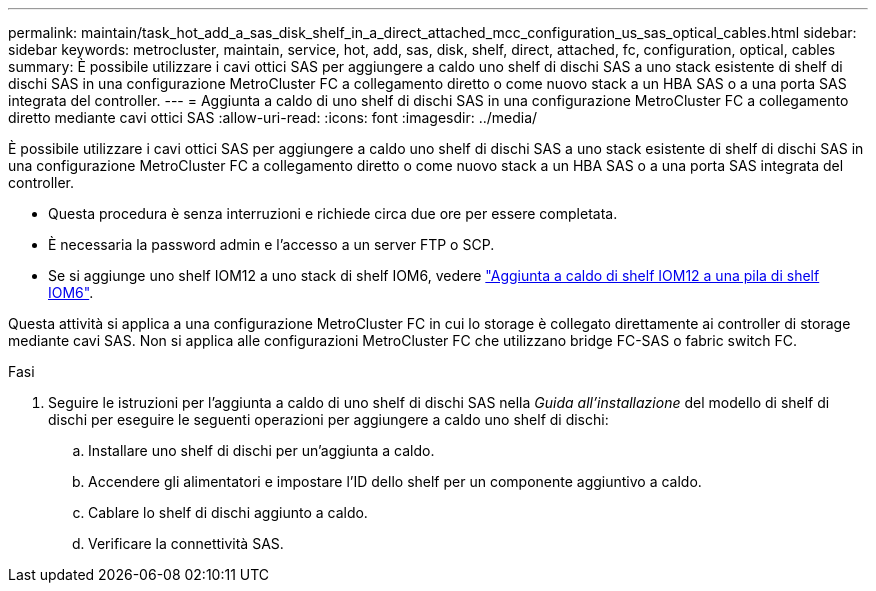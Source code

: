 ---
permalink: maintain/task_hot_add_a_sas_disk_shelf_in_a_direct_attached_mcc_configuration_us_sas_optical_cables.html 
sidebar: sidebar 
keywords: metrocluster, maintain, service, hot, add, sas, disk, shelf, direct, attached, fc, configuration, optical, cables 
summary: È possibile utilizzare i cavi ottici SAS per aggiungere a caldo uno shelf di dischi SAS a uno stack esistente di shelf di dischi SAS in una configurazione MetroCluster FC a collegamento diretto o come nuovo stack a un HBA SAS o a una porta SAS integrata del controller. 
---
= Aggiunta a caldo di uno shelf di dischi SAS in una configurazione MetroCluster FC a collegamento diretto mediante cavi ottici SAS
:allow-uri-read: 
:icons: font
:imagesdir: ../media/


[role="lead"]
È possibile utilizzare i cavi ottici SAS per aggiungere a caldo uno shelf di dischi SAS a uno stack esistente di shelf di dischi SAS in una configurazione MetroCluster FC a collegamento diretto o come nuovo stack a un HBA SAS o a una porta SAS integrata del controller.

* Questa procedura è senza interruzioni e richiede circa due ore per essere completata.
* È necessaria la password admin e l'accesso a un server FTP o SCP.
* Se si aggiunge uno shelf IOM12 a uno stack di shelf IOM6, vedere link:https://docs.netapp.com/platstor/topic/com.netapp.doc.hw-ds-mix-hotadd/home.html["Aggiunta a caldo di shelf IOM12 a una pila di shelf IOM6"].


Questa attività si applica a una configurazione MetroCluster FC in cui lo storage è collegato direttamente ai controller di storage mediante cavi SAS. Non si applica alle configurazioni MetroCluster FC che utilizzano bridge FC-SAS o fabric switch FC.

.Fasi
. Seguire le istruzioni per l'aggiunta a caldo di uno shelf di dischi SAS nella _Guida all'installazione_ del modello di shelf di dischi per eseguire le seguenti operazioni per aggiungere a caldo uno shelf di dischi:
+
.. Installare uno shelf di dischi per un'aggiunta a caldo.
.. Accendere gli alimentatori e impostare l'ID dello shelf per un componente aggiuntivo a caldo.
.. Cablare lo shelf di dischi aggiunto a caldo.
.. Verificare la connettività SAS.



